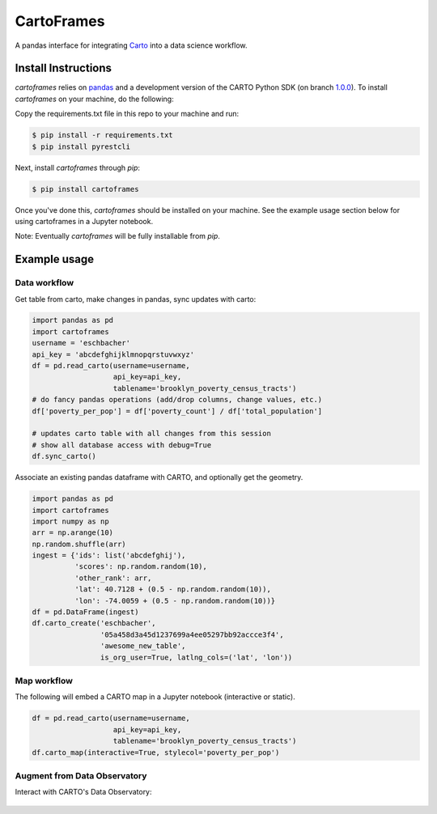 CartoFrames
===========

A pandas interface for integrating `Carto <https://carto.com/>`__ into a
data science workflow.

Install Instructions
--------------------

`cartoframes` relies on `pandas <http://pandas.pydata.org/>`__ and a development version of the CARTO Python SDK (on branch `1.0.0 <https://github.com/CartoDB/carto-python/tree/1.0.0>`__). To install `cartoframes` on your machine, do the following:

Copy the requirements.txt file in this repo to your machine and run:

.. code:: bash

    $ pip install -r requirements.txt
    $ pip install pyrestcli

Next, install `cartoframes` through `pip`:

.. code:: bash

    $ pip install cartoframes

Once you've done this, `cartoframes` should be installed on your machine. See the example usage section below for using cartoframes in a Jupyter notebook.

Note: Eventually `cartoframes` will be fully installable from `pip`.


Example usage
-------------

Data workflow
~~~~~~~~~~~~~

Get table from carto, make changes in pandas, sync updates with carto:

.. code:: python

    import pandas as pd
    import cartoframes
    username = 'eschbacher'
    api_key = 'abcdefghijklmnopqrstuvwxyz'
    df = pd.read_carto(username=username,
                       api_key=api_key,
                       tablename='brooklyn_poverty_census_tracts')
    # do fancy pandas operations (add/drop columns, change values, etc.)
    df['poverty_per_pop'] = df['poverty_count'] / df['total_population']

    # updates carto table with all changes from this session
    # show all database access with debug=True
    df.sync_carto()

.. figure:: https://raw.githubusercontent.com/CartoDB/cartoframes/master/examples/read_carto.png
   :alt: Example of creating a fresh cartoframe, performing an operation, and syncing with carto


Associate an existing pandas dataframe with CARTO, and optionally get the geometry.

.. code:: python

    import pandas as pd
    import cartoframes
    import numpy as np
    arr = np.arange(10)
    np.random.shuffle(arr)
    ingest = {'ids': list('abcdefghij'),
              'scores': np.random.random(10),
              'other_rank': arr,
              'lat': 40.7128 + (0.5 - np.random.random(10)),
              'lon': -74.0059 + (0.5 - np.random.random(10))}
    df = pd.DataFrame(ingest)
    df.carto_create('eschbacher',
                    '05a458d3a45d1237699a4ee05297bb92accce3f4',
                    'awesome_new_table',
                    is_org_user=True, latlng_cols=('lat', 'lon'))

.. figure:: https://raw.githubusercontent.com/CartoDB/cartoframes/master/examples/create_carto.png
   :alt: Example of creating a fresh cartoframe, performing an operation, and syncing with carto


Map workflow
~~~~~~~~~~~~

The following will embed a CARTO map in a Jupyter notebook (interactive
or static).

.. code:: python

    df = pd.read_carto(username=username,
                       api_key=api_key,
                       tablename='brooklyn_poverty_census_tracts')
    df.carto_map(interactive=True, stylecol='poverty_per_pop')

.. figure:: https://raw.githubusercontent.com/CartoDB/cartoframes/master/examples/data_obs_augmentation.png
   :alt: Example of creating a cartoframe map in a Jupyter notebook

Augment from Data Observatory
~~~~~~~~~~~~~~~~~~~~~~~~~~~~~

Interact with CARTO's Data Observatory:

.. code:: python
    # total pop, high school diploma (normalized), median income, poverty status (normalized)
    # See Data Observatory catalog for codes: https://cartodb.github.io/bigmetadata/index.html
    data_obs_measures = [{'numer_id': 'us.census.acs.B01003001'},
                         {'numer_id': 'us.census.acs.B15003017', 'denominator': 'predenominated'},
                         {'numer_id': 'us.census.acs.B19013001'},
                         {'numer_id': 'us.census.acs.B17001002', 'denominator': 'predenominated'}]
    df.carto_do_augment(data_obs_measures)
    df.head()

.. figure:: https://raw.githubusercontent.com/CartoDB/cartoframes/master/examples/data_obs_augmentation.png
   :alt: Example of using data observatory augmentation methods
